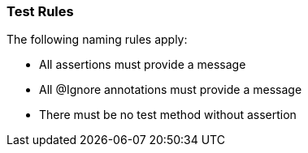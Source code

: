 [[test:Default]]
[role=group,includesConstraints="junit4:AssertionMustProvideMessage,junit4:IgnoreWithoutMessage,junit4:TestMethodWithoutAssertion"]
=== Test Rules

The following naming rules apply:

- All assertions must provide a message
- All @Ignore annotations must provide a message
- There must be no test method without assertion
